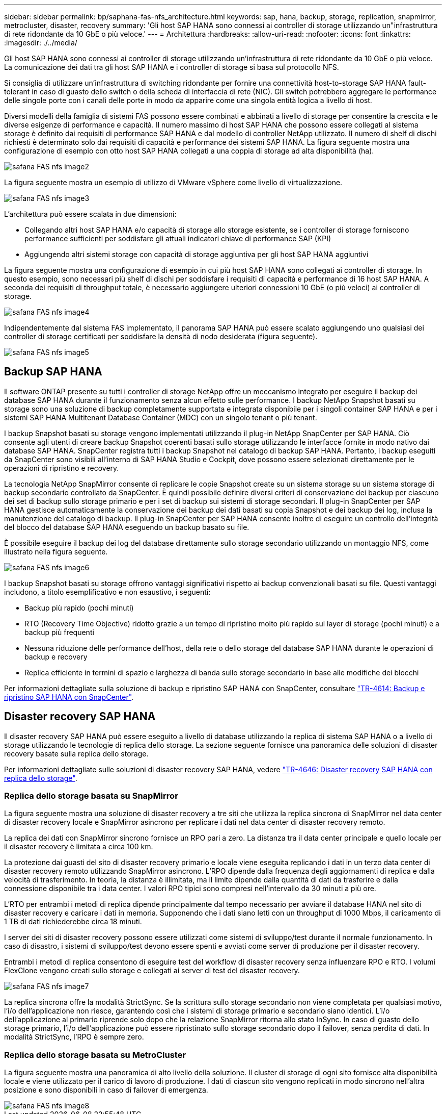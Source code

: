 ---
sidebar: sidebar 
permalink: bp/saphana-fas-nfs_architecture.html 
keywords: sap, hana, backup, storage, replication, snapmirror, metrocluster, disaster, recovery 
summary: 'Gli host SAP HANA sono connessi ai controller di storage utilizzando un"infrastruttura di rete ridondante da 10 GbE o più veloce.' 
---
= Architettura
:hardbreaks:
:allow-uri-read: 
:nofooter: 
:icons: font
:linkattrs: 
:imagesdir: ./../media/


[role="lead"]
Gli host SAP HANA sono connessi ai controller di storage utilizzando un'infrastruttura di rete ridondante da 10 GbE o più veloce. La comunicazione dei dati tra gli host SAP HANA e i controller di storage si basa sul protocollo NFS.

Si consiglia di utilizzare un'infrastruttura di switching ridondante per fornire una connettività host-to-storage SAP HANA fault-tolerant in caso di guasto dello switch o della scheda di interfaccia di rete (NIC). Gli switch potrebbero aggregare le performance delle singole porte con i canali delle porte in modo da apparire come una singola entità logica a livello di host.

Diversi modelli della famiglia di sistemi FAS possono essere combinati e abbinati a livello di storage per consentire la crescita e le diverse esigenze di performance e capacità. Il numero massimo di host SAP HANA che possono essere collegati al sistema storage è definito dai requisiti di performance SAP HANA e dal modello di controller NetApp utilizzato. Il numero di shelf di dischi richiesti è determinato solo dai requisiti di capacità e performance dei sistemi SAP HANA. La figura seguente mostra una configurazione di esempio con otto host SAP HANA collegati a una coppia di storage ad alta disponibilità (ha).

image::saphana-fas-nfs_image2.png[safana FAS nfs image2]

La figura seguente mostra un esempio di utilizzo di VMware vSphere come livello di virtualizzazione.

image::saphana-fas-nfs_image3.jpg[safana FAS nfs image3]

L'architettura può essere scalata in due dimensioni:

* Collegando altri host SAP HANA e/o capacità di storage allo storage esistente, se i controller di storage forniscono performance sufficienti per soddisfare gli attuali indicatori chiave di performance SAP (KPI)
* Aggiungendo altri sistemi storage con capacità di storage aggiuntiva per gli host SAP HANA aggiuntivi


La figura seguente mostra una configurazione di esempio in cui più host SAP HANA sono collegati ai controller di storage. In questo esempio, sono necessari più shelf di dischi per soddisfare i requisiti di capacità e performance di 16 host SAP HANA. A seconda dei requisiti di throughput totale, è necessario aggiungere ulteriori connessioni 10 GbE (o più veloci) ai controller di storage.

image::saphana-fas-nfs_image4.png[safana FAS nfs image4]

Indipendentemente dal sistema FAS implementato, il panorama SAP HANA può essere scalato aggiungendo uno qualsiasi dei controller di storage certificati per soddisfare la densità di nodo desiderata (figura seguente).

image::saphana-fas-nfs_image5.png[safana FAS nfs image5]



== Backup SAP HANA

Il software ONTAP presente su tutti i controller di storage NetApp offre un meccanismo integrato per eseguire il backup dei database SAP HANA durante il funzionamento senza alcun effetto sulle performance. I backup NetApp Snapshot basati su storage sono una soluzione di backup completamente supportata e integrata disponibile per i singoli container SAP HANA e per i sistemi SAP HANA Multitenant Database Container (MDC) con un singolo tenant o più tenant.

I backup Snapshot basati su storage vengono implementati utilizzando il plug-in NetApp SnapCenter per SAP HANA. Ciò consente agli utenti di creare backup Snapshot coerenti basati sullo storage utilizzando le interfacce fornite in modo nativo dai database SAP HANA. SnapCenter registra tutti i backup Snapshot nel catalogo di backup SAP HANA. Pertanto, i backup eseguiti da SnapCenter sono visibili all'interno di SAP HANA Studio e Cockpit, dove possono essere selezionati direttamente per le operazioni di ripristino e recovery.

La tecnologia NetApp SnapMirror consente di replicare le copie Snapshot create su un sistema storage su un sistema storage di backup secondario controllato da SnapCenter. È quindi possibile definire diversi criteri di conservazione dei backup per ciascuno dei set di backup sullo storage primario e per i set di backup sui sistemi di storage secondari. Il plug-in SnapCenter per SAP HANA gestisce automaticamente la conservazione dei backup dei dati basati su copia Snapshot e dei backup dei log, inclusa la manutenzione del catalogo di backup. Il plug-in SnapCenter per SAP HANA consente inoltre di eseguire un controllo dell'integrità del blocco del database SAP HANA eseguendo un backup basato su file.

È possibile eseguire il backup dei log del database direttamente sullo storage secondario utilizzando un montaggio NFS, come illustrato nella figura seguente.

image::saphana-fas-nfs_image6.jpg[safana FAS nfs image6]

I backup Snapshot basati su storage offrono vantaggi significativi rispetto ai backup convenzionali basati su file. Questi vantaggi includono, a titolo esemplificativo e non esaustivo, i seguenti:

* Backup più rapido (pochi minuti)
* RTO (Recovery Time Objective) ridotto grazie a un tempo di ripristino molto più rapido sul layer di storage (pochi minuti) e a backup più frequenti
* Nessuna riduzione delle performance dell'host, della rete o dello storage del database SAP HANA durante le operazioni di backup e recovery
* Replica efficiente in termini di spazio e larghezza di banda sullo storage secondario in base alle modifiche dei blocchi


Per informazioni dettagliate sulla soluzione di backup e ripristino SAP HANA con SnapCenter, consultare https://docs.netapp.com/us-en/netapp-solutions-sap/backup/saphana-br-scs-overview.html["TR-4614: Backup e ripristino SAP HANA con SnapCenter"^].



== Disaster recovery SAP HANA

Il disaster recovery SAP HANA può essere eseguito a livello di database utilizzando la replica di sistema SAP HANA o a livello di storage utilizzando le tecnologie di replica dello storage. La sezione seguente fornisce una panoramica delle soluzioni di disaster recovery basate sulla replica dello storage.

Per informazioni dettagliate sulle soluzioni di disaster recovery SAP HANA, vedere https://docs.netapp.com/us-en/netapp-solutions-sap/backup/saphana-dr-sr_pdf_link.html["TR-4646: Disaster recovery SAP HANA con replica dello storage"^].



=== Replica dello storage basata su SnapMirror

La figura seguente mostra una soluzione di disaster recovery a tre siti che utilizza la replica sincrona di SnapMirror nel data center di disaster recovery locale e SnapMirror asincrono per replicare i dati nel data center di disaster recovery remoto.

La replica dei dati con SnapMirror sincrono fornisce un RPO pari a zero. La distanza tra il data center principale e quello locale per il disaster recovery è limitata a circa 100 km.

La protezione dai guasti del sito di disaster recovery primario e locale viene eseguita replicando i dati in un terzo data center di disaster recovery remoto utilizzando SnapMirror asincrono. L'RPO dipende dalla frequenza degli aggiornamenti di replica e dalla velocità di trasferimento. In teoria, la distanza è illimitata, ma il limite dipende dalla quantità di dati da trasferire e dalla connessione disponibile tra i data center. I valori RPO tipici sono compresi nell'intervallo da 30 minuti a più ore.

L'RTO per entrambi i metodi di replica dipende principalmente dal tempo necessario per avviare il database HANA nel sito di disaster recovery e caricare i dati in memoria. Supponendo che i dati siano letti con un throughput di 1000 Mbps, il caricamento di 1 TB di dati richiederebbe circa 18 minuti.

I server dei siti di disaster recovery possono essere utilizzati come sistemi di sviluppo/test durante il normale funzionamento. In caso di disastro, i sistemi di sviluppo/test devono essere spenti e avviati come server di produzione per il disaster recovery.

Entrambi i metodi di replica consentono di eseguire test del workflow di disaster recovery senza influenzare RPO e RTO. I volumi FlexClone vengono creati sullo storage e collegati ai server di test del disaster recovery.

image::saphana-fas-nfs_image7.png[safana FAS nfs image7]

La replica sincrona offre la modalità StrictSync. Se la scrittura sullo storage secondario non viene completata per qualsiasi motivo, l'i/o dell'applicazione non riesce, garantendo così che i sistemi di storage primario e secondario siano identici. L'i/o dell'applicazione al primario riprende solo dopo che la relazione SnapMirror ritorna allo stato InSync. In caso di guasto dello storage primario, l'i/o dell'applicazione può essere ripristinato sullo storage secondario dopo il failover, senza perdita di dati. In modalità StrictSync, l'RPO è sempre zero.



=== Replica dello storage basata su MetroCluster

La figura seguente mostra una panoramica di alto livello della soluzione. Il cluster di storage di ogni sito fornisce alta disponibilità locale e viene utilizzato per il carico di lavoro di produzione. I dati di ciascun sito vengono replicati in modo sincrono nell'altra posizione e sono disponibili in caso di failover di emergenza.

image::saphana-fas-nfs_image8.png[safana FAS nfs image8]
